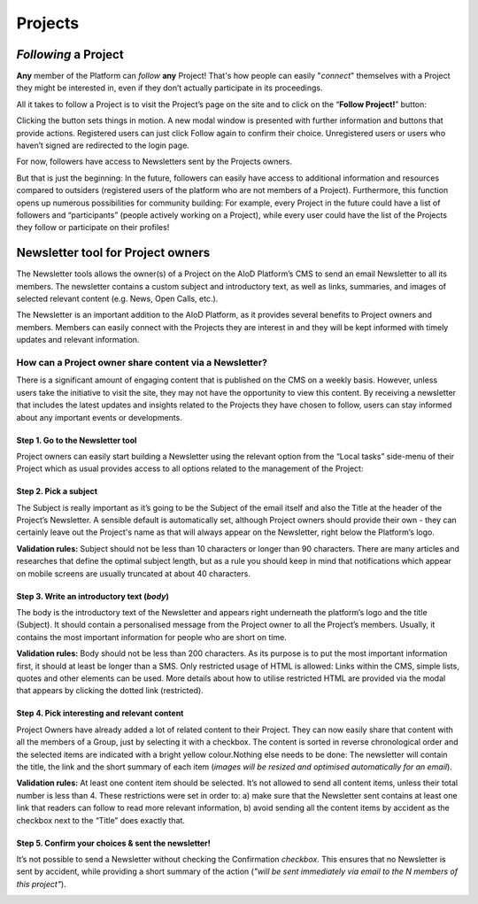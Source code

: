 Projects
=======================================================

*Following* a Project
-------------------------------------------------------

**Any** member of the Platform can *follow* **any** Project! That's how people can
easily "*connect*" themselves with a Project they might be interested in, even
if they don’t actually participate in its proceedings.

All it takes to follow a Project is to visit the Project’s page on the site and
to click on the “**Follow Project!**” button:

.. image:: ./images/follow-02.png
  :alt: Following a Project.

Clicking the button sets things in motion. A new modal window is presented with
further information and buttons that provide actions. Registered users can just
click Follow again to confirm their choice. Unregistered users or users who
haven’t signed are redirected to the login page.

For now, followers have access to Newsletters sent by the Projects owners.

But that is just the beginning: In the future, followers can easily have access
to additional information and resources compared to outsiders (registered users
of the platform who are not members of a Project). Furthermore, this function
opens up numerous possibilities for community building: For example, every
Project in the future could have a list of followers and “participants”
(people actively working on a Project), while every user could have the list of
the Projects they follow or participate on their profiles!


Newsletter tool for Project owners
-------------------------------------------------------

The Newsletter tools allows the owner(s) of a Project on the AIoD Platform’s CMS
to send an email Newsletter to all its members. The newsletter contains a custom
subject and introductory text, as well as links, summaries, and images of
selected relevant content (e.g. News, Open Calls, etc.).

The Newsletter is an important addition to the AIoD Platform, as it provides
several benefits to Project owners and members. Members can easily connect with
the Projects they are interest in and they will be kept informed with timely
updates and relevant information.

How can a Project owner share content via a Newsletter?
~~~~~~~~~~~~~~~~~~~~~~~~~~~~~~~~~~~~~~~~~~~~~~~~~~~~~~~

There is a significant amount of engaging content that is published on the CMS
on a weekly basis. However, unless users take the initiative to visit the site,
they may not have the opportunity to view this content. By receiving a
newsletter that includes the latest updates and insights related to the Projects
they have chosen to follow, users can stay informed about any important events
or developments.

Step 1. Go to the Newsletter tool
#######################################################

Project owners can easily start building a Newsletter using the relevant option
from the “Local tasks” side-menu of their Project which as usual provides
access to all options related to the management of the Project:

.. image:: ./images/newsletter-01.png
  :alt: Find the Newsletter tool on the Local tasks side-menu.

Step 2. Pick a subject
#######################################################

The Subject is really important as it’s going to be the Subject of the email
itself and also the Title at the header of the Project’s Newsletter. A sensible
default is automatically set, although Project owners should provide their own -
they can certainly leave out the Project's name as that will always appear on
the Newsletter, right below the Platform’s logo.

.. image:: ./images/newsletter-02.png
  :alt: Picking a subject for the newsletter.

**Validation rules:** Subject should not be less than 10 characters or longer than 90
characters. There are many articles and researches that define the optimal
subject length, but as a rule you should keep in mind that notifications which
appear on mobile screens are usually truncated at about 40 characters.

Step 3. Write an introductory text (*body*)
#######################################################

The body is the introductory text of the Newsletter and appears right underneath
the platform’s logo and the title (Subject). It should contain a personalised
message from the Project owner to all the Project’s members. Usually, it
contains the most important information for people who are short on time.

.. image:: ./images/newsletter-03.png
  :alt: Writing the body of the Newsletter.

**Validation rules:** Body should not be less than 200 characters. As its purpose is
to put the most important information first, it should at least be longer than a
SMS. Only restricted usage of HTML is allowed: Links within the CMS, simple
lists, quotes and other elements can be used. More details about how to utilise
restricted HTML are provided via the modal that appears by clicking the dotted
link (restricted).

Step 4. Pick interesting and relevant content
#######################################################

Project Owners have already added a lot of related content to their Project.
They can now easily share that content with all the members of a Group, just by
selecting it with a checkbox. The content is sorted in reverse chronological
order and the selected items are indicated with a bright yellow colour.Nothing
else needs to be done: The newsletter will contain the title, the link and the
short summary of each item (*images will be resized and optimised automatically
for an email*).

.. image:: ./images/newsletter-04.png
  :alt: Attaching content to the Newsletter.

**Validation rules:** At least one content item should be selected. It’s not
allowed to send all content items, unless their total number is less than 4.
These restrictions were set in order to: a) make sure that the Newsletter sent
contains at least one link that readers can follow to read more relevant
information, b) avoid sending all the content items by accident as the checkbox
next to the “Title” does exactly that.

Step 5. Confirm your choices & sent the newsletter!
#######################################################

It’s not possible to send a Newsletter without checking the Confirmation
*checkbox*. This ensures that no Newsletter is sent by accident, while providing a
short summary of the action (*"will be sent immediately via email to the N
members of this project"*).

.. image:: ./images/newsletter-05.png
  :alt: Confirm your choices and send the Newsletter.
